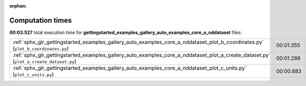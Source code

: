 
:orphan:

.. _sphx_glr_gettingstarted_examples_gallery_auto_examples_core_a_nddataset_sg_execution_times:


Computation times
=================
**00:03.527** total execution time for **gettingstarted_examples_gallery_auto_examples_core_a_nddataset** files:

+----------------------------------------------------------------------------------------------------------------------------------------+-----------+--------+
| :ref:`sphx_glr_gettingstarted_examples_gallery_auto_examples_core_a_nddataset_plot_b_coordinates.py` (``plot_b_coordinates.py``)       | 00:01.355 | 0.0 MB |
+----------------------------------------------------------------------------------------------------------------------------------------+-----------+--------+
| :ref:`sphx_glr_gettingstarted_examples_gallery_auto_examples_core_a_nddataset_plot_a_create_dataset.py` (``plot_a_create_dataset.py``) | 00:01.289 | 0.0 MB |
+----------------------------------------------------------------------------------------------------------------------------------------+-----------+--------+
| :ref:`sphx_glr_gettingstarted_examples_gallery_auto_examples_core_a_nddataset_plot_c_units.py` (``plot_c_units.py``)                   | 00:00.883 | 0.0 MB |
+----------------------------------------------------------------------------------------------------------------------------------------+-----------+--------+
